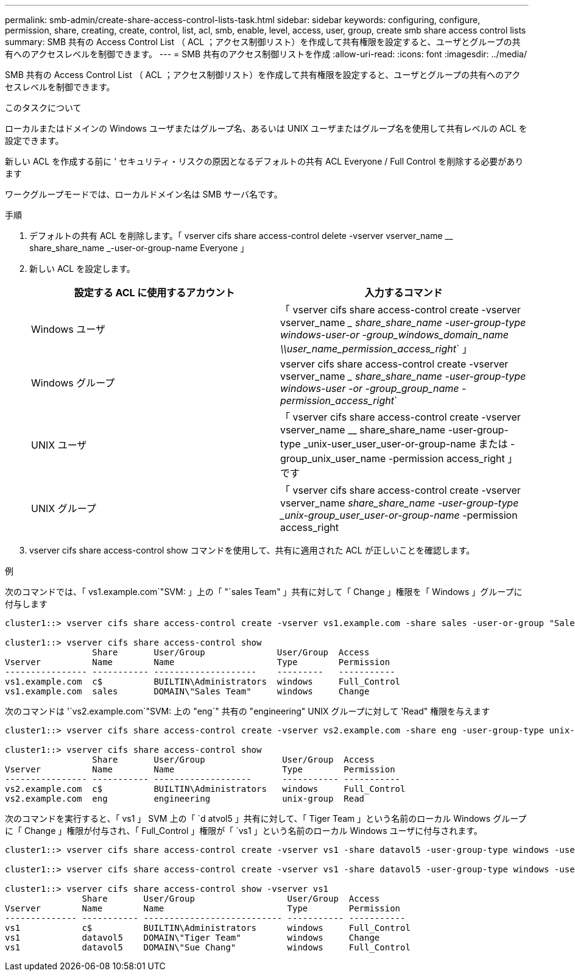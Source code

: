 ---
permalink: smb-admin/create-share-access-control-lists-task.html 
sidebar: sidebar 
keywords: configuring, configure, permission, share, creating, create, control, list, acl, smb, enable, level, access, user, group, create smb share access control lists 
summary: SMB 共有の Access Control List （ ACL ；アクセス制御リスト）を作成して共有権限を設定すると、ユーザとグループの共有へのアクセスレベルを制御できます。 
---
= SMB 共有のアクセス制御リストを作成
:allow-uri-read: 
:icons: font
:imagesdir: ../media/


[role="lead"]
SMB 共有の Access Control List （ ACL ；アクセス制御リスト）を作成して共有権限を設定すると、ユーザとグループの共有へのアクセスレベルを制御できます。

.このタスクについて
ローカルまたはドメインの Windows ユーザまたはグループ名、あるいは UNIX ユーザまたはグループ名を使用して共有レベルの ACL を設定できます。

新しい ACL を作成する前に ' セキュリティ・リスクの原因となるデフォルトの共有 ACL Everyone / Full Control を削除する必要があります

ワークグループモードでは、ローカルドメイン名は SMB サーバ名です。

.手順
. デフォルトの共有 ACL を削除します。「 vserver cifs share access-control delete -vserver vserver_name __ share_share_name _-user-or-group-name Everyone 」
. 新しい ACL を設定します。
+
|===
| 設定する ACL に使用するアカウント | 入力するコマンド 


 a| 
Windows ユーザ
 a| 
「 vserver cifs share access-control create -vserver vserver_name __ share_share_name -user-group-type windows-user-or -group_windows_domain_name \\user_name_permission_access_right_` 」



 a| 
Windows グループ
 a| 
vserver cifs share access-control create -vserver vserver_name __ share_share_name -user-group-type windows-user -or -group_group_name -permission_access_right_`



 a| 
UNIX ユーザ
 a| 
「 vserver cifs share access-control create -vserver vserver_name __ share_share_name -user-group-type _unix-user_user_user-or-group-name または -group_unix_user_name -permission access_right 」です



 a| 
UNIX グループ
 a| 
「 vserver cifs share access-control create -vserver vserver_name __ share_share_name -user-group-type _unix-group_user_user-or-group-name __ -permission access_right

|===
. vserver cifs share access-control show コマンドを使用して、共有に適用された ACL が正しいことを確認します。


.例
次のコマンドでは、「 vs1.example.com`"SVM: 」上の「 "`sales Team" 」共有に対して「 Change 」権限を「 Windows 」グループに付与します

[listing]
----
cluster1::> vserver cifs share access-control create -vserver vs1.example.com -share sales -user-or-group "Sales Team" -permission Change

cluster1::> vserver cifs share access-control show
                 Share       User/Group              User/Group  Access
Vserver          Name        Name                    Type        Permission
---------------- ----------- --------------------    ---------   -----------
vs1.example.com  c$          BUILTIN\Administrators  windows     Full_Control
vs1.example.com  sales       DOMAIN\"Sales Team"     windows     Change
----
次のコマンドは '`vs2.example.com`"SVM: 上の "eng`" 共有の "engineering" UNIX グループに対して 'Read" 権限を与えます

[listing]
----
cluster1::> vserver cifs share access-control create -vserver vs2.example.com -share eng -user-group-type unix-group -user-or-group  eng -permission Read

cluster1::> vserver cifs share access-control show
                 Share       User/Group               User/Group  Access
Vserver          Name        Name                     Type        Permission
---------------- ----------- -------------------      ----------- -----------
vs2.example.com  c$          BUILTIN\Administrators   windows     Full_Control
vs2.example.com  eng         engineering              unix-group  Read
----
次のコマンドを実行すると、「 vs1 」 SVM 上の「 `d atvol5 」共有に対して、「 Tiger Team 」という名前のローカル Windows グループに「 Change 」権限が付与され、「 Full_Control 」権限が「 `vs1 」という名前のローカル Windows ユーザに付与されます。

[listing]
----
cluster1::> vserver cifs share access-control create -vserver vs1 -share datavol5 -user-group-type windows -user-or-group "Tiger Team" -permission Change

cluster1::> vserver cifs share access-control create -vserver vs1 -share datavol5 -user-group-type windows -user-or-group "Sue Chang" -permission Full_Control

cluster1::> vserver cifs share access-control show -vserver vs1
               Share       User/Group                  User/Group  Access
Vserver        Name        Name                        Type        Permission
-------------- ----------- --------------------------- ----------- -----------
vs1            c$          BUILTIN\Administrators      windows     Full_Control
vs1            datavol5    DOMAIN\"Tiger Team"         windows     Change
vs1            datavol5    DOMAIN\"Sue Chang"          windows     Full_Control
----